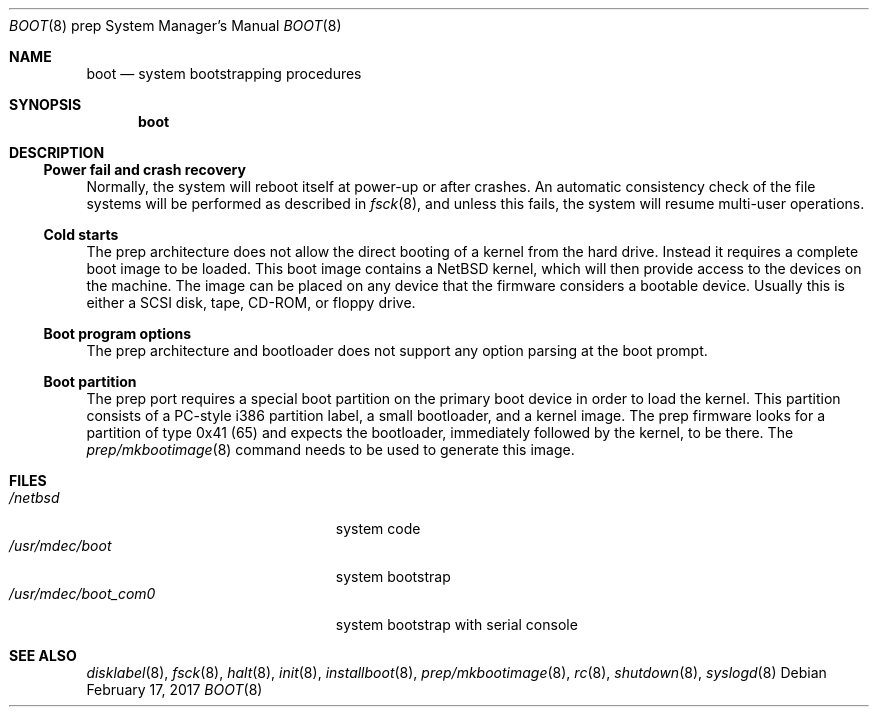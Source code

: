.\" $NetBSD: boot.8,v 1.3 2008/04/30 13:10:58 martin Exp $
.\" Copyright (c) 2006 The NetBSD Foundation, Inc.
.\" All rights reserved.
.\"
.\" This code is derived from software contributed to The NetBSD Foundation
.\" by Tim Rightnour
.\"
.\" Redistribution and use in source and binary forms, with or without
.\" modification, are permitted provided that the following conditions
.\" are met:
.\" 1. Redistributions of source code must retain the above copyright
.\"    notice, this list of conditions and the following disclaimer.
.\" 2. Redistributions in binary form must reproduce the above copyright
.\"    notice, this list of conditions and the following disclaimer in the
.\"    documentation and/or other materials provided with the distribution.
.\"
.\" THIS SOFTWARE IS PROVIDED BY THE NETBSD FOUNDATION, INC. AND CONTRIBUTORS
.\" ``AS IS'' AND ANY EXPRESS OR IMPLIED WARRANTIES, INCLUDING, BUT NOT LIMITED
.\" TO, THE IMPLIED WARRANTIES OF MERCHANTABILITY AND FITNESS FOR A PARTICULAR
.\" PURPOSE ARE DISCLAIMED.  IN NO EVENT SHALL THE FOUNDATION OR CONTRIBUTORS
.\" BE LIABLE FOR ANY DIRECT, INDIRECT, INCIDENTAL, SPECIAL, EXEMPLARY, OR
.\" CONSEQUENTIAL DAMAGES (INCLUDING, BUT NOT LIMITED TO, PROCUREMENT OF
.\" SUBSTITUTE GOODS OR SERVICES; LOSS OF USE, DATA, OR PROFITS; OR BUSINESS
.\" INTERRUPTION) HOWEVER CAUSED AND ON ANY THEORY OF LIABILITY, WHETHER IN
.\" CONTRACT, STRICT LIABILITY, OR TORT (INCLUDING NEGLIGENCE OR OTHERWISE)
.\" ARISING IN ANY WAY OUT OF THE USE OF THIS SOFTWARE, EVEN IF ADVISED OF THE
.\" POSSIBILITY OF SUCH DAMAGE.
.\"
.Dd February 17, 2017
.Dt BOOT 8 prep
.Os
.Sh NAME
.Nm boot
.Nd system bootstrapping procedures
.Sh SYNOPSIS
.Nm boot
.Sh DESCRIPTION
.Ss Power fail and crash recovery
Normally, the system will reboot itself at power-up or after crashes.
An automatic consistency check of the file systems will be performed
as described in
.Xr fsck 8 ,
and unless this fails, the system will resume multi-user operations.
.Ss Cold starts
The prep architecture does not allow the direct booting of a kernel
from the hard drive.
Instead it requires a complete boot image to be loaded.
This boot image contains a
.Nx
kernel, which will then provide access to the devices on the machine.
The image can be placed on any device that the firmware considers
a bootable device.
Usually this is either a SCSI disk, tape, CD-ROM, or floppy drive.
.Ss Boot program options
The prep architecture and bootloader does not support any option
parsing at the boot prompt.
.Ss Boot partition
The prep port requires a special boot partition on the primary boot
device in order to load the kernel.
This partition consists of a PC-style i386 partition label, a small
bootloader, and a kernel image.
The prep firmware looks for a partition of type 0x41 (65) and
expects the bootloader, immediately followed by the kernel, to be
there.
The
.Xr prep/mkbootimage 8
command needs to be used to generate this image.
.Sh FILES
.Bl -tag -width /usr/mdec/boot_com0xx -compact
.It Pa /netbsd
system code
.It Pa /usr/mdec/boot
system bootstrap
.It Pa /usr/mdec/boot_com0
system bootstrap with serial console
.El
.Sh SEE ALSO
.Xr disklabel 8 ,
.Xr fsck 8 ,
.Xr halt 8 ,
.Xr init 8 ,
.Xr installboot 8 ,
.Xr prep/mkbootimage 8 ,
.Xr rc 8 ,
.Xr shutdown 8 ,
.Xr syslogd 8
